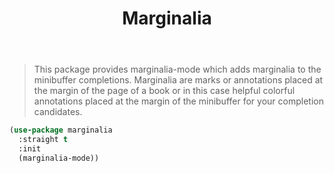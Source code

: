 :PROPERTIES:
:ID:       921e105a-01ff-4ab3-9478-4d967a61ff3f
:ROAM_REFS: https://github.com/minad/marginalia
:END:
#+title: Marginalia
#+filetags: emacs-load

# SPDX-FileCopyrightText: 2022 Richard Brežák <richard@brezak.sk>
#
# SPDX-License-Identifier: LGPL-3.0-or-later

#+BEGIN_QUOTE
This package provides marginalia-mode which adds marginalia to the minibuffer completions. Marginalia are marks or annotations placed at the margin of the page of a book or in this case helpful colorful annotations placed at the margin of the minibuffer for your completion candidates.
#+END_QUOTE

#+BEGIN_SRC emacs-lisp
  (use-package marginalia
    :straight t
    :init
    (marginalia-mode))
#+END_SRC

